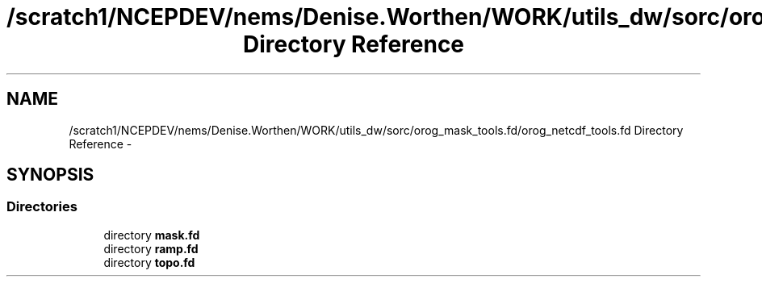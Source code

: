 .TH "/scratch1/NCEPDEV/nems/Denise.Worthen/WORK/utils_dw/sorc/orog_mask_tools.fd/orog_netcdf_tools.fd Directory Reference" 3 "Mon Mar 18 2024" "Version 1.13.0" "orog_mask_tools" \" -*- nroff -*-
.ad l
.nh
.SH NAME
/scratch1/NCEPDEV/nems/Denise.Worthen/WORK/utils_dw/sorc/orog_mask_tools.fd/orog_netcdf_tools.fd Directory Reference \- 
.SH SYNOPSIS
.br
.PP
.SS "Directories"

.in +1c
.ti -1c
.RI "directory \fBmask\&.fd\fP"
.br
.ti -1c
.RI "directory \fBramp\&.fd\fP"
.br
.ti -1c
.RI "directory \fBtopo\&.fd\fP"
.br
.in -1c
